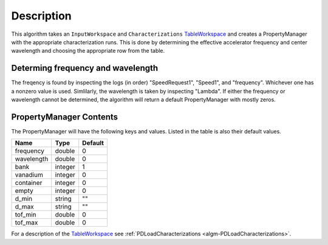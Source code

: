 .. algorithm::

.. summary::

.. alias::

.. properties::

Description
-----------

This algorithm takes an ``InputWorkspace`` and ``Characterizations``
`TableWorkspace <TableWorkspace>`__ and creates a PropertyManager with 
the appropriate characterization runs. This is done by determining the 
effective accelerator frequency and center wavelength and choosing the
appropriate row from the table.

Determing frequency and wavelength
##################################

The freqency is found by inspecting the logs (in order) "SpeedRequest1",
"Speed1", and "frequency". Whichever one has a nonzero value is used.
Simlilarly, the wavelength is taken by inspecting "Lambda". If either the 
frequency or wavelength cannot be determined, the algorithm will return a
default PropertyManager with mostly zeros.

PropertyManager Contents
########################

The PropertyManager will have the following keys and values. Listed in
the table is also their default values.

========== ======= =======
Name         Type  Default
========== ======= =======
frequency  double  0
wavelength double  0
bank       integer 1
vanadium   integer 0
container  integer 0
empty      integer 0
d_min      string  ""
d_max      string  ""
tof_min    double  0
tof_max    double  0
========== ======= =======

For a description of the  `TableWorkspace <TableWorkspace>`__ 
see :ref:`PDLoadCharacterizations <algm-PDLoadCharacterizations>`.

.. categories::
